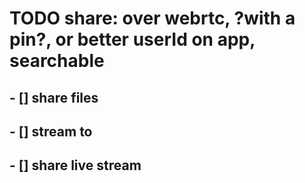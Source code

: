 * TODO share: over webrtc, ?with a pin?, or better userId on app, searchable
** - [] share files
** - [] stream to
** - [] share live stream